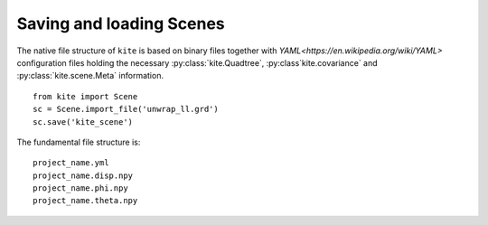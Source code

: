 Saving and loading Scenes
=========================

The native file structure of ``kite`` is based on binary files together with `YAML<https://en.wikipedia.org/wiki/YAML>` configuration files holding the necessary :py:class:`kite.Quadtree`, :py:class`kite.covariance` and :py:class:`kite.scene.Meta` information.

::

    from kite import Scene
    sc = Scene.import_file('unwrap_ll.grd')
    sc.save('kite_scene')

The fundamental file structure is:

::

    project_name.yml
    project_name.disp.npy
    project_name.phi.npy
    project_name.theta.npy
